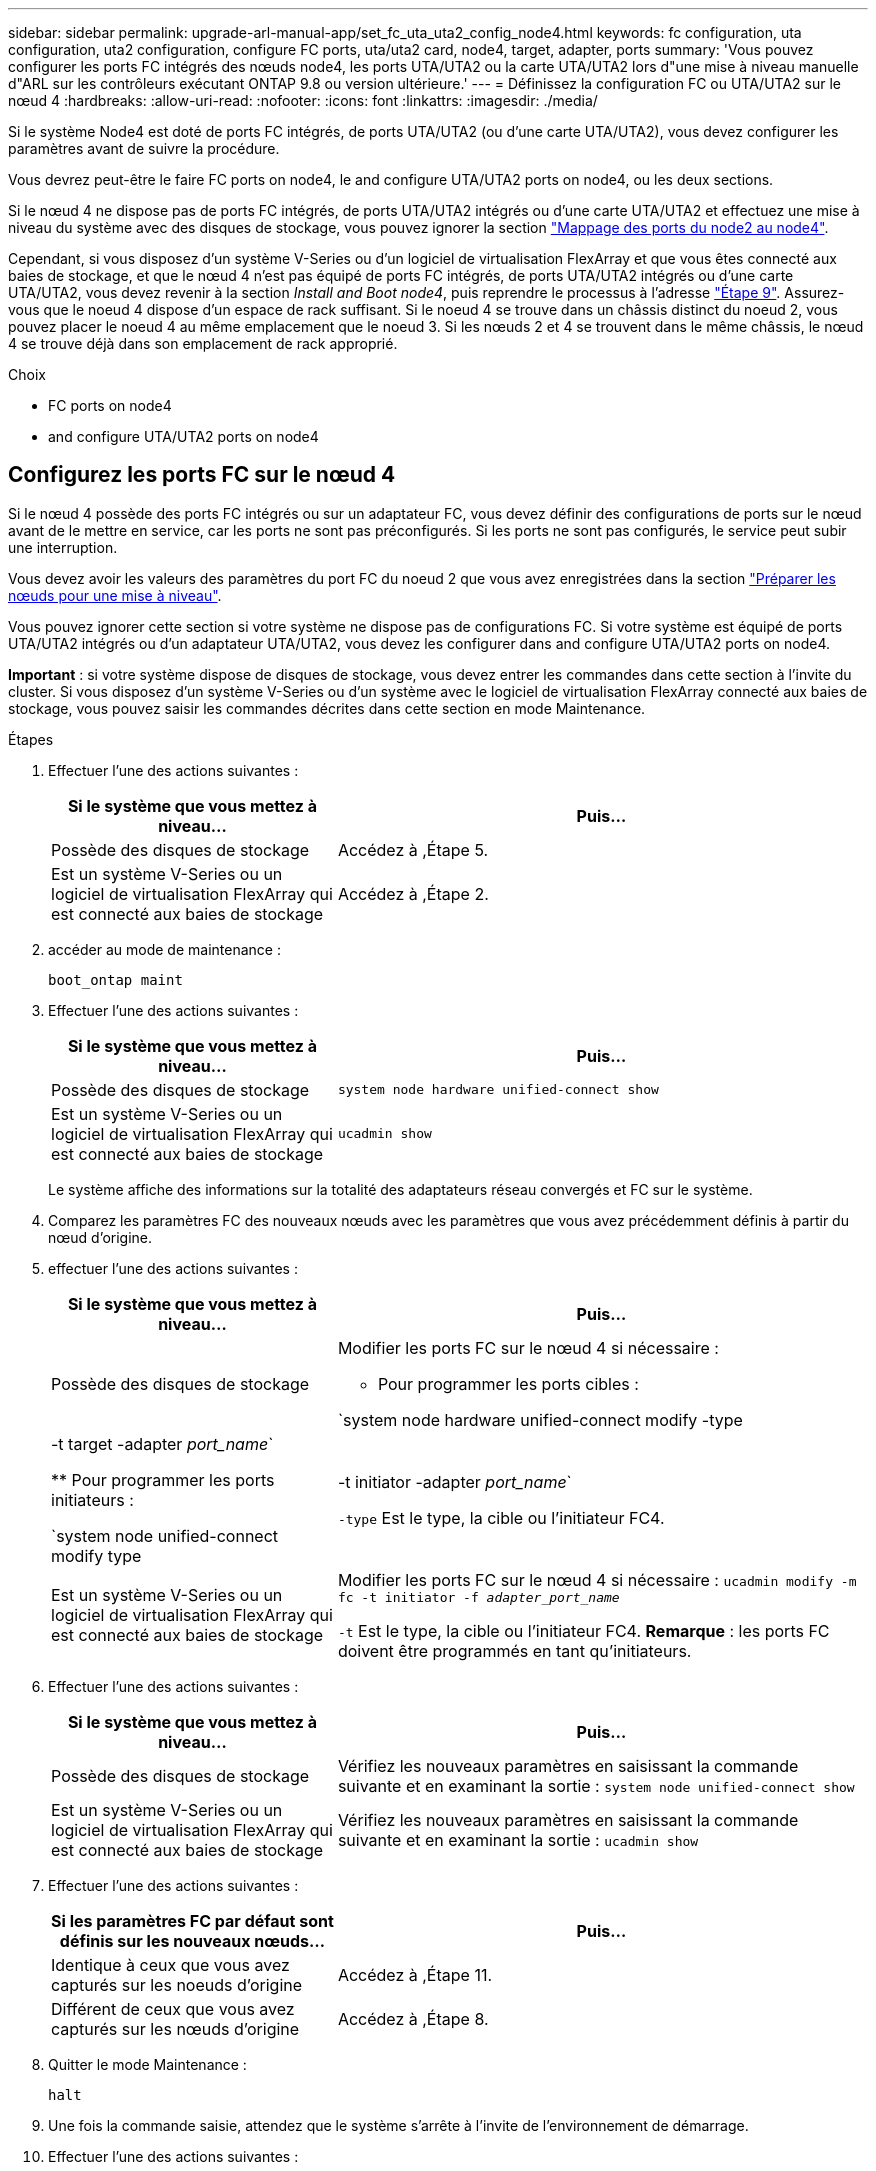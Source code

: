 ---
sidebar: sidebar 
permalink: upgrade-arl-manual-app/set_fc_uta_uta2_config_node4.html 
keywords: fc configuration, uta configuration, uta2 configuration, configure FC ports, uta/uta2 card, node4, target, adapter, ports 
summary: 'Vous pouvez configurer les ports FC intégrés des nœuds node4, les ports UTA/UTA2 ou la carte UTA/UTA2 lors d"une mise à niveau manuelle d"ARL sur les contrôleurs exécutant ONTAP 9.8 ou version ultérieure.' 
---
= Définissez la configuration FC ou UTA/UTA2 sur le nœud 4
:hardbreaks:
:allow-uri-read: 
:nofooter: 
:icons: font
:linkattrs: 
:imagesdir: ./media/


[role="lead"]
Si le système Node4 est doté de ports FC intégrés, de ports UTA/UTA2 (ou d'une carte UTA/UTA2), vous devez configurer les paramètres avant de suivre la procédure.

Vous devrez peut-être le faire  FC ports on node4, le  and configure UTA/UTA2 ports on node4, ou les deux sections.

Si le nœud 4 ne dispose pas de ports FC intégrés, de ports UTA/UTA2 intégrés ou d'une carte UTA/UTA2 et effectuez une mise à niveau du système avec des disques de stockage, vous pouvez ignorer la section link:map_ports_node2_node4.html["Mappage des ports du node2 au node4"].

Cependant, si vous disposez d'un système V-Series ou d'un logiciel de virtualisation FlexArray et que vous êtes connecté aux baies de stockage, et que le nœud 4 n'est pas équipé de ports FC intégrés, de ports UTA/UTA2 intégrés ou d'une carte UTA/UTA2, vous devez revenir à la section _Install and Boot node4_, puis reprendre le processus à l'adresse link:install_boot_node4.html#Step9["Étape 9"]. Assurez-vous que le noeud 4 dispose d'un espace de rack suffisant. Si le noeud 4 se trouve dans un châssis distinct du noeud 2, vous pouvez placer le noeud 4 au même emplacement que le noeud 3. Si les nœuds 2 et 4 se trouvent dans le même châssis, le nœud 4 se trouve déjà dans son emplacement de rack approprié.

.Choix
*  FC ports on node4
*  and configure UTA/UTA2 ports on node4




== Configurez les ports FC sur le nœud 4

Si le nœud 4 possède des ports FC intégrés ou sur un adaptateur FC, vous devez définir des configurations de ports sur le nœud avant de le mettre en service, car les ports ne sont pas préconfigurés. Si les ports ne sont pas configurés, le service peut subir une interruption.

Vous devez avoir les valeurs des paramètres du port FC du noeud 2 que vous avez enregistrées dans la section link:prepare_nodes_for_upgrade.html["Préparer les nœuds pour une mise à niveau"].

Vous pouvez ignorer cette section si votre système ne dispose pas de configurations FC. Si votre système est équipé de ports UTA/UTA2 intégrés ou d'un adaptateur UTA/UTA2, vous devez les configurer dans  and configure UTA/UTA2 ports on node4.

*Important* : si votre système dispose de disques de stockage, vous devez entrer les commandes dans cette section à l'invite du cluster. Si vous disposez d'un système V-Series ou d'un système avec le logiciel de virtualisation FlexArray connecté aux baies de stockage, vous pouvez saisir les commandes décrites dans cette section en mode Maintenance.

.Étapes
. Effectuer l'une des actions suivantes :
+
[cols="35,65"]
|===
| Si le système que vous mettez à niveau... | Puis… 


| Possède des disques de stockage | Accédez à ,Étape 5. 


| Est un système V-Series ou un logiciel de virtualisation FlexArray qui est connecté aux baies de stockage | Accédez à ,Étape 2. 
|===
. [[man_config_4_Step2]]accéder au mode de maintenance :
+
`boot_ontap maint`

. Effectuer l'une des actions suivantes :
+
[cols="35,65"]
|===
| Si le système que vous mettez à niveau... | Puis… 


| Possède des disques de stockage | `system node hardware unified-connect show` 


| Est un système V-Series ou un logiciel de virtualisation FlexArray qui est connecté aux baies de stockage | `ucadmin show` 
|===
+
Le système affiche des informations sur la totalité des adaptateurs réseau convergés et FC sur le système.

. Comparez les paramètres FC des nouveaux nœuds avec les paramètres que vous avez précédemment définis à partir du nœud d'origine.
. [[man_config_4_Step5]]effectuer l'une des actions suivantes :
+
[cols="35,65"]
|===
| Si le système que vous mettez à niveau... | Puis… 


| Possède des disques de stockage  a| 
Modifier les ports FC sur le nœud 4 si nécessaire :

** Pour programmer les ports cibles :


`system node hardware unified-connect modify -type | -t target -adapter _port_name_`

** Pour programmer les ports initiateurs :


`system node unified-connect modify type | -t initiator -adapter _port_name_`

`-type` Est le type, la cible ou l'initiateur FC4.



| Est un système V-Series ou un logiciel de virtualisation FlexArray qui est connecté aux baies de stockage | Modifier les ports FC sur le nœud 4 si nécessaire :
`ucadmin modify -m fc -t initiator -f _adapter_port_name_`

`-t` Est le type, la cible ou l'initiateur FC4. *Remarque* : les ports FC doivent être programmés en tant qu'initiateurs. 
|===
. Effectuer l'une des actions suivantes :
+
[cols="35,65"]
|===
| Si le système que vous mettez à niveau... | Puis… 


| Possède des disques de stockage | Vérifiez les nouveaux paramètres en saisissant la commande suivante et en examinant la sortie :
`system node unified-connect show` 


| Est un système V-Series ou un logiciel de virtualisation FlexArray qui est connecté aux baies de stockage | Vérifiez les nouveaux paramètres en saisissant la commande suivante et en examinant la sortie :
`ucadmin show` 
|===
. Effectuer l'une des actions suivantes :
+
[cols="35,65"]
|===
| Si les paramètres FC par défaut sont définis sur les nouveaux nœuds... | Puis… 


| Identique à ceux que vous avez capturés sur les noeuds d'origine | Accédez à ,Étape 11. 


| Différent de ceux que vous avez capturés sur les nœuds d'origine | Accédez à ,Étape 8. 
|===
. [[man_config_4_Step8]]Quitter le mode Maintenance :
+
`halt`

. Une fois la commande saisie, attendez que le système s'arrête à l'invite de l'environnement de démarrage.
. Effectuer l'une des actions suivantes :
+
[cols="35,65"]
|===
| Si le système que vous mettez à niveau... | Puis… 


| Est un système V-Series ou un logiciel de virtualisation FlexArray exécutant Data ONTAP 8.3.0 ou une version ultérieure | Accéder au mode maintenance en saisissant la commande suivante à l'invite de l'environnement de démarrage :
`boot_ontap maint` 


| N'est pas un système V-Series et ne possède pas le logiciel de virtualisation FlexArray | Démarrez node4 en entrant la commande suivante à l'invite de l'environnement de démarrage :
`boot_ontap` 
|===
. [[man_config_4_Step11]]effectuer l'une des actions suivantes :
+
[cols="35,65"]
|===
| Si le système que vous mettez à niveau... | Puis… 


| Possède des disques de stockage  a| 
** Accédez à  and configure UTA/UTA2 ports on node4 Si le nœud 4 est doté d'une carte UTA/UTA2A ou de ports intégrés UTA/UTA2.
** Ignorez la section et accédez à link:map_ports_node2_node4.html["Mappage des ports du node2 au node4"] Si le nœud Node4 ne est pas doté d'une carte UTA/UTA2 ou de ports intégrés UTA/UTA2.




| Est un système V-Series ou un logiciel de virtualisation FlexArray qui est connecté aux baies de stockage  a| 
** Accédez à  and configure UTA/UTA2 ports on node4 Si le nœud 4 est doté d'une carte UTA/UTA2 ou de ports intégrés UTA/UTA2.
** Ignorez la section _Vérifiez et configurez les ports UTA/UTA2 sur le nœud 4_ si le nœud 4 ne dispose pas de carte UTA/UTA2 ou de ports intégrés UTA/UTA2, puis revenez à la section _Install and Boot node4_, puis reprenez la section à l'adresse link:install_boot_node4.html#Step9["Étape 9"].


|===




== Vérifiez et configurez les ports UTA/UTA2 sur le nœud 4

Si le NODE4 dispose de ports UTA/UTA2 intégrés ou d'une carte UTA/UTA2A, vous devez vérifier la configuration des ports et les configurer, en fonction de votre mode d'utilisation du système mis à niveau.

Vous devez disposer des modules SFP+ appropriés pour les ports UTA/UTA2.

Les ports UTA/UTA2 peuvent être configurés en mode FC natif ou UTA/UTA2A. Le mode FC prend en charge les initiateurs FC et la cible FC ; le mode UTA/UTA2 permet d'utiliser simultanément les cartes réseau et le trafic FCoE pour partager la même interface SFP+ 10 GbE et prend en charge la cible FC.


NOTE: Les documents marketing NetApp peuvent utiliser le terme UTA2 pour faire référence aux adaptateurs et ports CNA. Cependant, l'interface de ligne de commandes utilise le terme CNA.

Les ports UTA/UTA2 peuvent être situés sur un adaptateur ou sur le contrôleur dans les configurations suivantes :

* Les cartes UTA/UTA2 commandées en même temps que le contrôleur sont configurées avant l'expédition pour obtenir la personnalité demandée.
* Les cartes UTA/UTA2 commandées séparément du contrôleur sont fournies avec la personnalité de la cible FC par défaut.
* Les ports UTA/UTA2 intégrés dans les nouveaux contrôleurs sont configurés (avant l'expédition) pour utiliser le profil demandé.


Toutefois, vous pouvez vérifier la configuration des ports UTA/UTA2 sur le nœud 4 et la modifier si nécessaire.

*Attention* : si votre système dispose de disques de stockage, entrez les commandes de cette section à l'invite du cluster, sauf si vous êtes invité à passer en mode Maintenance. Si vous utilisez un système FC MetroCluster, un système V-Series ou un système avec le logiciel de virtualisation FlexArray connecté aux baies de stockage, vous devez être en mode de maintenance pour configurer les ports UTA/UTA2.

.Étapes
. Vérifiez la configuration actuelle des ports à l'aide de l'une des commandes suivantes sur le nœud4 :
+
[cols="35,65"]
|===
| Si le système... | Puis… 


| Possède des disques de stockage | `system node hardware unified-connect show` 


| Est un système V-Series ou un logiciel de virtualisation FlexArray qui est connecté aux baies de stockage | `ucadmin show` 
|===
+
Un résultat similaire à l'exemple suivant s'affiche :

+
....
*> ucadmin show
                Current  Current    Pending   Pending   Admin
Node   Adapter  Mode     Type       Mode      Type      Status
----   -------  ---      ---------  -------   --------  -------
f-a    0e       fc       initiator  -          -        online
f-a    0f       fc       initiator  -          -        online
f-a    0g       cna      target     -          -        online
f-a    0h       cna      target     -          -        online
f-a    0e       fc       initiator  -          -        online
f-a    0f       fc       initiator  -          -        online
f-a    0g       cna      target     -          -        online
f-a    0h       cna      target     -          -        online
*>
....
. Si le module SFP+ actuel ne correspond pas à l'utilisation souhaitée, remplacez-le par le module SFP+ approprié.
+
Contactez votre ingénieur commercial NetApp pour obtenir le module SFP+ approprié.

. Examiner la sortie du `system node hardware unified-connect show` ou `ucadmin show` Déterminez si les ports UTA/UTA2 ont le profil souhaité.
. Effectuer l'une des actions suivantes :
+
[cols="35,65"]
|===
| Si les ports CNA... | Alors... 


| N'avez pas la personnalité que vous voulez | Accédez à ,Étape 5. 


| Avoir la personnalité que vous voulez | Passez aux étapes 5 à 12 et passez à ,Étape 13. 
|===
. [[man_check_4_Step5]]effectuer l'une des actions suivantes :
+
[cols="35,65"]
|===
| Si le système... | Alors... 


| Possède des disques de stockage et exécute Data ONTAP 8.3 | Démarrage du nœud 4 et passage en mode maintenance :
`boot_ontap maint` 


| Est un système V-Series ou un logiciel de virtualisation FlexArray qui est connecté aux baies de stockage | Accédez à ,Étape 6. Vous devez déjà être en mode Maintenance. 
|===
. [[man_check_4_Step6]]effectuer l'une des actions suivantes :
+
[cols="35,65"]
|===
| Si vous configurez... | Alors... 


| Ports sur une carte UTA/UTA2A | Accédez à ,Étape 7. 


| Ports UTA/UTA2 intégrés | Ignorez l'étape 7 et passez à ,Étape 8. 
|===
. [[man_check_4_Step7]]si l'adaptateur est en mode initiateur, et si le port UTA/UTA2 est en ligne, mettez le port UTA/UTA2 hors ligne :
+
`storage disable adapter _adapter_name_`

+
Les adaptateurs en mode cible sont automatiquement hors ligne en mode maintenance.

. [[man_check_4_Step8]]si la configuration actuelle ne correspond pas à l'utilisation souhaitée, entrez la commande suivante pour modifier la configuration selon les besoins :
+
`ucadmin modify -m fc|cna -t initiator|target _adapter_name_`

+
** `-m` Est le mode Personality : carte UTA FC ou 10GbE
** `-t` Est le type FC4 : cible ou initiateur.


+

NOTE: Vous devez utiliser l'initiateur FC pour les disques sur bande et les systèmes de virtualisation FlexArray. Vous devez utiliser la cible FC pour les clients SAN.

. Vérifiez les paramètres en saisissant la commande suivante et en examinant la sortie correspondante :
+
`ucadmin show`

. Effectuez l'une des opérations suivantes :
+
[cols="35,65"]
|===
| Si le système... | Alors... 


| Possède des disques de stockage  a| 
.. Saisissez la commande suivante :
+
`halt`

+
Le système s'arrête à l'invite de l'environnement d'amorçage.

.. Saisissez la commande suivante :
+
`boot_ontap`





| Est un système V-Series ou un logiciel de virtualisation FlexArray. Il est connecté aux baies de stockage et exécute Data ONTAP 8.3 | Redémarrer en mode maintenance :
`boot_ontap maint` 
|===
. Vérifiez les paramètres :
+
[cols="35,65"]
|===
| Si le système... | Alors... 


| Possède des disques de stockage | Saisissez la commande suivante :
`system node hardware unified-connect show` 


| Est un système V-Series ou un logiciel de virtualisation FlexArray qui est connecté aux baies de stockage | Saisissez la commande suivante :
`ucadmin show` 
|===
+
Le résultat des exemples suivants montre que le type FC4 d'adaptateur « 1b » passe à `initiator` et que le mode des adaptateurs « 2a » et « 2b » passe à `cna`.

+
[listing]
----
cluster1::> system node hardware unified-connect show
               Current  Current   Pending  Pending    Admin
Node  Adapter  Mode     Type      Mode     Type       Status
----  -------  -------  --------- -------  -------    -----
f-a    1a      fc       initiator -        -          online
f-a    1b      fc       target    -        initiator  online
f-a    2a      fc       target    cna      -          online
f-a    2b      fc       target    cna      -          online
4 entries were displayed.
----
+
[listing]
----
*> ucadmin show
               Current Current   Pending  Pending    Admin
Node  Adapter  Mode    Type      Mode     Type       Status
----  -------  ------- --------- -------  -------    -----
f-a    1a      fc      initiator -        -          online
f-a    1b      fc      target    -        initiator  online
f-a    2a      fc      target    cna      -          online
f-a    2b      fc      target    cna      -          online
4 entries were displayed.
*>
----
. Placez n'importe quel port cible en ligne en entrant l'une des commandes suivantes, une fois pour chaque port :
+
[cols="35,65"]
|===
| Si le système... | Alors... 


| Possède des disques de stockage | `network fcp adapter modify -node _node_name_ -adapter _adapter_name_ -state up` 


| Est un système V-Series ou un logiciel de virtualisation FlexArray qui est connecté aux baies de stockage | `fcp config _adapter_name_ up` 
|===
. [[man_check_4_Step13]]câble du port.
. Effectuez l'une des opérations suivantes :
+
[cols="35,65"]
|===
| Si le système... | Alors... 


| Possède des disques de stockage | Accédez à link:map_ports_node2_node4.html["Mappage des ports du node2 au node4"]. 


| Est un système V-Series ou un logiciel de virtualisation FlexArray qui est connecté aux baies de stockage | Retournez à la section _Install and boot node4_, puis reprenez la section à l'adresse link:install_boot_node4.html#Step9["Étape 9"]. 
|===

